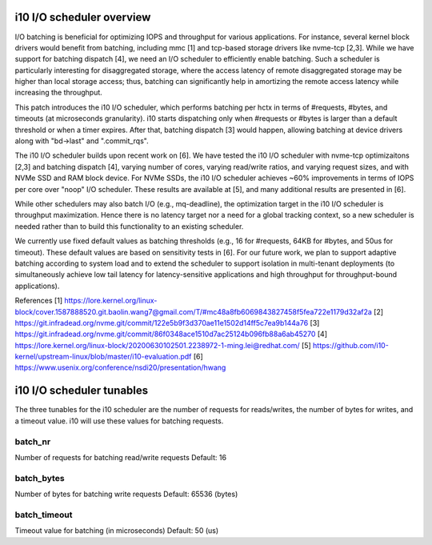 ==========================
i10 I/O scheduler overview
==========================

I/O batching is beneficial for optimizing IOPS and throughput for various
applications. For instance, several kernel block drivers would
benefit from batching, including mmc [1] and tcp-based storage drivers like
nvme-tcp [2,3]. While we have support for batching dispatch [4], we need an
I/O scheduler to efficiently enable batching. Such a scheduler is particularly
interesting for disaggregated storage, where the access latency of remote
disaggregated storage may be higher than local storage access; thus, batching
can significantly help in amortizing the remote access latency while increasing
the throughput.

This patch introduces the i10 I/O scheduler, which performs batching per hctx in terms
of #requests, #bytes, and timeouts (at microseconds granularity). i10 starts
dispatching only when #requests or #bytes is larger than a default threshold or when
a timer expires. After that, batching dispatch [3] would happen, allowing batching
at device drivers along with "bd->last" and ".commit_rqs".

The i10 I/O scheduler builds upon recent work on [6]. We have tested the i10 I/O
scheduler with nvme-tcp optimizaitons [2,3] and batching dispatch [4], varying number
of cores, varying read/write ratios, and varying request sizes, and with NVMe SSD and
RAM block device. For NVMe SSDs, the i10 I/O scheduler achieves ~60% improvements in
terms of IOPS per core over "noop" I/O scheduler. These results are available at [5],
and many additional results are presented in [6].

While other schedulers may also batch I/O (e.g., mq-deadline), the optimization target
in the i10 I/O scheduler is throughput maximization. Hence there is no latency target
nor a need for a global tracking context, so a new scheduler is needed rather than
to build this functionality to an existing scheduler.

We currently use fixed default values as batching thresholds (e.g., 16 for #requests,
64KB for #bytes, and 50us for timeout). These default values are based on sensitivity
tests in [6]. For our future work, we plan to support adaptive batching according to
system load and to extend the scheduler to support isolation in multi-tenant deployments
(to simultaneously achieve low tail latency for latency-sensitive applications and high
throughput for throughput-bound applications).

References
[1] https://lore.kernel.org/linux-block/cover.1587888520.git.baolin.wang7@gmail.com/T/#mc48a8fb6069843827458f5fea722e1179d32af2a
[2] https://git.infradead.org/nvme.git/commit/122e5b9f3d370ae11e1502d14ff5c7ea9b144a76
[3] https://git.infradead.org/nvme.git/commit/86f0348ace1510d7ac25124b096fb88a6ab45270
[4] https://lore.kernel.org/linux-block/20200630102501.2238972-1-ming.lei@redhat.com/
[5] https://github.com/i10-kernel/upstream-linux/blob/master/i10-evaluation.pdf
[6] https://www.usenix.org/conference/nsdi20/presentation/hwang

==========================
i10 I/O scheduler tunables
==========================

The three tunables for the i10 scheduler are the number of requests for
reads/writes, the number of bytes for writes, and a timeout value.
i10 will use these values for batching requests.

batch_nr
--------
Number of requests for batching read/write requests
Default: 16

batch_bytes
-----------
Number of bytes for batching write requests
Default: 65536 (bytes)

batch_timeout
-------------
Timeout value for batching (in microseconds)
Default: 50 (us)
